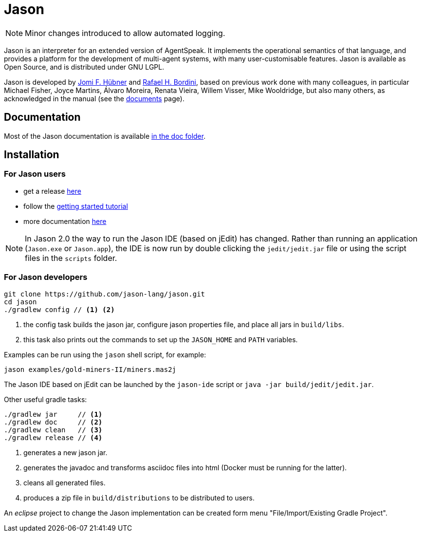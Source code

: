 = Jason
:icons: font

ifdef::env-github[]
:tip-caption: :bulb:
:note-caption: :information_source:
:important-caption: :heavy_exclamation_mark:
:caution-caption: :fire:
:warning-caption: :warning:
endif::[]

ifdef::env-github[:outfilesuffix: .adoc]

NOTE: Minor changes introduced to allow automated logging.


Jason is an interpreter for an extended version of AgentSpeak. It implements the operational semantics of that language, and provides a platform for the development of multi-agent systems, with many user-customisable features. Jason is available as Open Source, and is distributed under GNU LGPL.

Jason is developed by http://jomi.das.ufsc.br[Jomi F. Hübner] and http://www.inf.pucrs.br/r.bordini[Rafael H. Bordini], based on previous work done with many colleagues, in particular Michael Fisher, Joyce Martins, Álvaro Moreira, Renata Vieira, Willem Visser, Mike Wooldridge, but also many others, as acknowledged in the manual (see the http://jason.sourceforge.net/wp/documents/[documents] page).

== Documentation

Most of the Jason documentation is available link:doc/readme{outfilesuffix}[in the doc folder].

== Installation

=== For Jason users

- get a release https://sourceforge.net/projects/jason/files/jason/[here]
// - install the eclipse plugin as described http://jacamo.sourceforge.net/eclipseplugin/tutorial[here] or configure your shell command as described http://jacamo.sourceforge.net/tutorial/hello-world/shell-based.html[here]
- follow the link:doc/tutorials/getting-started/readme{outfilesuffix}[getting started tutorial]
- more documentation http://jason.sourceforge.net/wp/documents[here]

NOTE: In Jason 2.0 the way to run the Jason IDE (based on jEdit) has changed. Rather than running an application (`Jason.exe` or `Jason.app`), the IDE is now run by double clicking the `jedit/jedit.jar` file or using the script files in the `scripts` folder.

=== For Jason developers

----
git clone https://github.com/jason-lang/jason.git
cd jason
./gradlew config // <1> <2>
----
<1> the config task builds the jason jar, configure jason properties file, and place all jars in `build/libs`.
<2> this task also prints out the commands to set up the `JASON_HOME` and `PATH` variables.

Examples can be run using the `jason` shell script, for example:

	jason examples/gold-miners-II/miners.mas2j

The Jason IDE based on jEdit can be launched by the `jason-ide` script or `java -jar build/jedit/jedit.jar`.

Other useful gradle tasks:

-----
./gradlew jar     // <1>
./gradlew doc     // <2>
./gradlew clean   // <3>
./gradlew release // <4>
-----
<1> generates a new jason jar.
<2> generates the javadoc and transforms asciidoc files into html (Docker must be running for the latter).
<3> cleans all generated files.
<4> produces a zip file in `build/distributions` to be distributed to users.

An _eclipse_ project to change the Jason implementation can be created form menu "File/Import/Existing Gradle Project".
